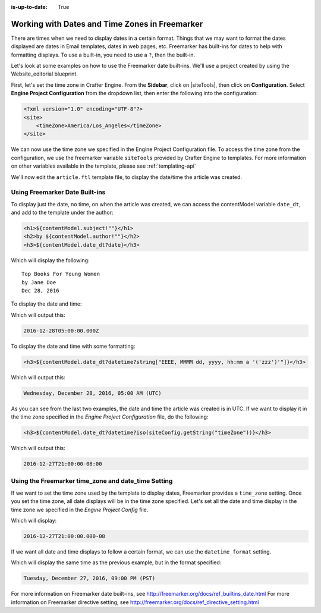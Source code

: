 :is-up-to-date: True

.. _newIa-working-with-dates-in-freemarker:

===============================================
Working with Dates and Time Zones in Freemarker
===============================================

There are times when we need to display dates in a certain format.  Things that we may want to format the dates displayed are dates in Email templates, dates in web pages, etc.  Freemarker has built-ins for dates to help with formatting displays.  To use a built-in, you need to use a ``?``, then the built-in.

Let's look at some examples on how to use the Freemarker date built-ins.  We'll use a project created by using the Website_editorial blueprint.

First, let's set the time zone in Crafter Engine.  From the **Sidebar**, click on |siteTools|, then click on **Configuration**.  Select **Engine Project Configuration** from the dropdown list, then enter the following into the configuration:

.. code-block:: xml

    <?xml version="1.0" encoding="UTF-8"?>
    <site>
        <timeZone>America/Los_Angeles</timeZone>
    </site>

We can now use the time zone we specified in the Engine Project Configuration file.  To access the time zone from the configuration, we use the freemarker variable ``siteTools`` provided by Crafter Engine to templates.  For more information on other variables available in the template, please see :ref:`templating-api`

We'll now edit the ``article.ftl`` template file, to display the date/time the article was created.

-------------------------------
Using Freemarker Date Built-ins
-------------------------------
To display just the date, no time, on when the article was created, we can access the contentModel variable ``date_dt``, and add to the template under the author:

.. code-block:: html

    <h1>${contentModel.subject!""}</h1>
    <h2>by ${contentModel.author!""}</h2>
    <h3>${contentModel.date_dt?date}</h3>

Which will display the following::

    Top Books For Young Women
    by Jane Doe
    Dec 28, 2016

To display the date and time:

.. code-block:: html
   :force:

    <h3>${contentModel.date_dt?datetime}</h3}


Which will output this:

.. code-block:: text

    2016-12-28T05:00:00.000Z


To display the date and time with some formatting:

.. code-block:: html

    <h3>${contentModel.date_dt?datetime?string["EEEE, MMMM dd, yyyy, hh:mm a '('zzz')'"]}</h3>


Which will output this:

.. code-block:: text

    Wednesday, December 28, 2016, 05:00 AM (UTC)


As you can see from the last two examples, the date and time the article was created is in UTC.  If we want to display it in the time zone specified in the `Engine Project Configuration` file, do the following:

.. code-block:: html

    <h3>${contentModel.date_dt?datetime?iso(siteConfig.getString("timeZone"))}</h3>


Which will output this:

.. code-block:: text

     2016-12-27T21:00:00-08:00


----------------------------------------------------
Using the Freemarker time_zone and date_time Setting
----------------------------------------------------

If we want to set the time zone used by the template to display dates, Freemarker provides a ``time_zone`` setting.  Once you set the time zone, all date displays will be in the time zone specified.  Let's set all the date and time display in the time zone we specified in the `Engine Project Config` file.

.. code-block:: html
    :force:

    <#setting time_zone = siteConfig.getString("timeZone")>
    <h3>${contentModel.date_dt?datetime}</h3>

Which will display:

.. code-block:: text

    2016-12-27T21:00:00.000-08


If we want all date and time displays to follow a certain format, we can use the ``datetime_format`` setting.

.. code-block:: html
    :force:

    <#setting datetime_format = "EEEE, MMMM dd, yyyy, hh:mm a '('zzz')'">


Which will display the same time as the previous example, but in the format specified:

.. code-block:: text

    Tuesday, December 27, 2016, 09:00 PM (PST)



For more information on Freemarker date built-ins, see http://freemarker.org/docs/ref_builtins_date.html
For more information on Freemarker directive setting, see http://freemarker.org/docs/ref_directive_setting.html